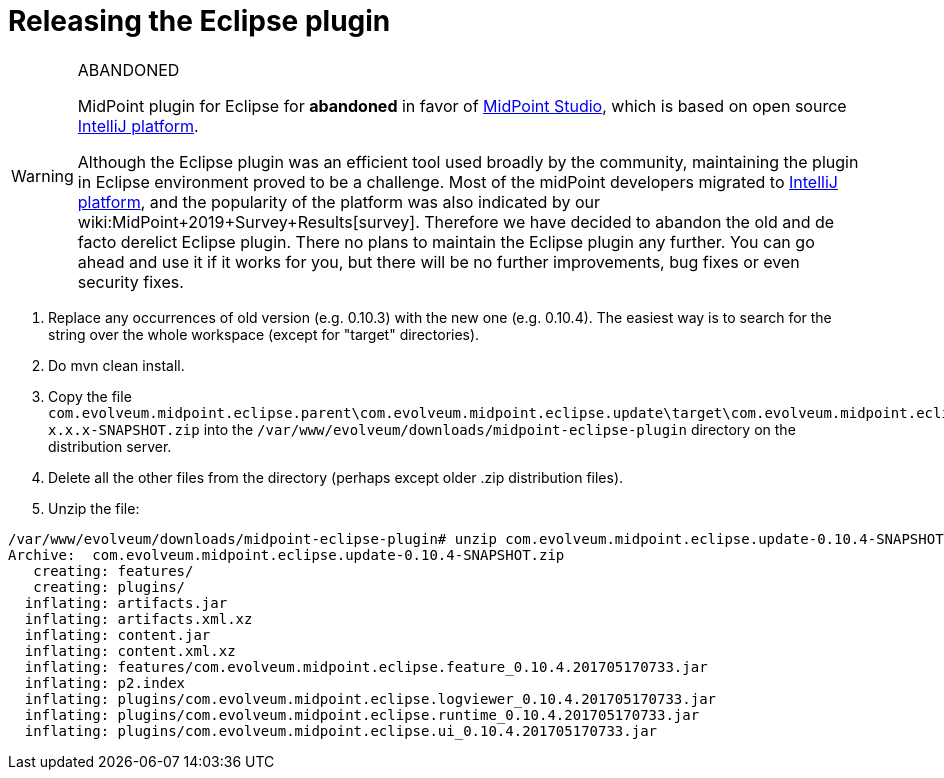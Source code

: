 = Releasing the Eclipse plugin
:page-wiki-name: Releasing the Eclipse plugin
:page-wiki-id: 24086109
:page-wiki-metadata-create-user: mederly
:page-wiki-metadata-create-date: 2017-05-17T09:55:57.805+02:00
:page-wiki-metadata-modify-user: semancik
:page-wiki-metadata-modify-date: 2020-09-25T14:29:57.155+02:00
:page-obsolete: true
:page-upkeep-status: green

[WARNING]
.ABANDONED
====
MidPoint plugin for Eclipse for *abandoned*  in favor of xref:/midpoint/tools/studio/[MidPoint Studio], which is based on open source link:https://www.jetbrains.com/opensource/idea/[IntelliJ platform].

Although the Eclipse plugin was an efficient tool used broadly by the community, maintaining the plugin in Eclipse environment proved to be a challenge.
Most of the midPoint developers migrated to link:https://www.jetbrains.com/opensource/idea/[IntelliJ platform], and the popularity of the platform was also indicated by our wiki:MidPoint+2019+Survey+Results[survey]. Therefore we have decided to abandon the old and de facto derelict Eclipse plugin.
There no plans to maintain the Eclipse plugin any further.
You can go ahead and use it if it works for you, but there will be no further improvements, bug fixes or even security fixes.
====

. Replace any occurrences of old version (e.g. 0.10.3) with the new one (e.g. 0.10.4).
The easiest way is to search for the string over the whole workspace (except for "target" directories).

. Do mvn clean install.

. Copy the file `com.evolveum.midpoint.eclipse.parent\com.evolveum.midpoint.eclipse.update\target\com.evolveum.midpoint.eclipse.update-x.x.x-SNAPSHOT.zip` into the `/var/www/evolveum/downloads/midpoint-eclipse-plugin` directory on the distribution server.

. Delete all the other files from the directory (perhaps except older .zip distribution files).

. Unzip the file:

[source]
----
/var/www/evolveum/downloads/midpoint-eclipse-plugin# unzip com.evolveum.midpoint.eclipse.update-0.10.4-SNAPSHOT.zip
Archive:  com.evolveum.midpoint.eclipse.update-0.10.4-SNAPSHOT.zip
   creating: features/
   creating: plugins/
  inflating: artifacts.jar
  inflating: artifacts.xml.xz
  inflating: content.jar
  inflating: content.xml.xz
  inflating: features/com.evolveum.midpoint.eclipse.feature_0.10.4.201705170733.jar
  inflating: p2.index
  inflating: plugins/com.evolveum.midpoint.eclipse.logviewer_0.10.4.201705170733.jar
  inflating: plugins/com.evolveum.midpoint.eclipse.runtime_0.10.4.201705170733.jar
  inflating: plugins/com.evolveum.midpoint.eclipse.ui_0.10.4.201705170733.jar
----